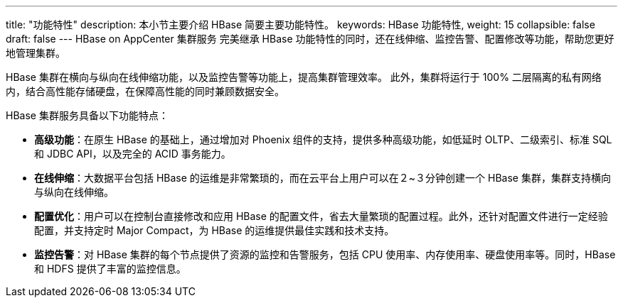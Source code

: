 ---
title: "功能特性"
description: 本小节主要介绍 HBase 简要主要功能特性。 
keywords: HBase 功能特性, 
weight: 15
collapsible: false
draft: false
---
HBase on AppCenter 集群服务 完美继承 HBase 功能特性的同时，还在线伸缩、监控告警、配置修改等功能，帮助您更好地管理集群。

HBase 集群在横向与纵向在线伸缩功能，以及监控告警等功能上，提高集群管理效率。 此外，集群将运行于 100% 二层隔离的私有网络内，结合高性能存储硬盘，在保障高性能的同时兼顾数据安全。

HBase 集群服务具备以下功能特点：

* *高级功能*：在原生 HBase 的基础上，通过增加对 Phoenix 组件的支持，提供多种高级功能，如低延时 OLTP、二级索引、标准 SQL 和 JDBC API，以及完全的 ACID 事务能力。
* *在线伸缩*：大数据平台包括 HBase 的运维是非常繁琐的，而在云平台上用户可以在２~３分钟创建一个 HBase 集群，集群支持横向与纵向在线伸缩。
* *配置优化*：用户可以在控制台直接修改和应用 HBase 的配置文件，省去大量繁琐的配置过程。此外，还针对配置文件进行一定经验配置，并支持定时 Major Compact，为 HBase 的运维提供最佳实践和技术支持。
* *监控告警*：对 HBase 集群的每个节点提供了资源的监控和告警服务，包括 CPU 使用率、内存使用率、硬盘使用率等。同时，HBase 和 HDFS 提供了丰富的监控信息。
